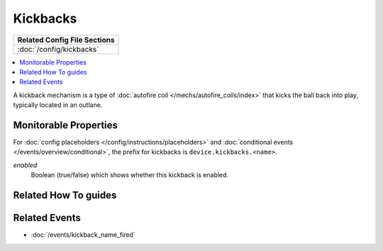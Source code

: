 Kickbacks
=========

+------------------------------------------------------------------------------+
| Related Config File Sections                                                 |
+==============================================================================+
| :doc:`/config/kickbacks`                                                     |
+------------------------------------------------------------------------------+

.. versionadded:: 0.32

.. contents::
   :local:

A kickback mechanism is a type of :doc:`autofire coil </mechs/autofire_coils/index>`
that kicks the ball back into play, typically located in an outlane.

Monitorable Properties
----------------------

For :doc:`config placeholders </config/instructions/placeholders>` and
:doc:`conditional events </events/overview/conditional>`,
the prefix for kickbacks is ``device.kickbacks.<name>``.

*enabled*
   Boolean (true/false) which shows whether this kickback is enabled.

Related How To guides
---------------------

.. todo:: TODO

Related Events
--------------
* :doc:`/events/kickback_name_fired`
